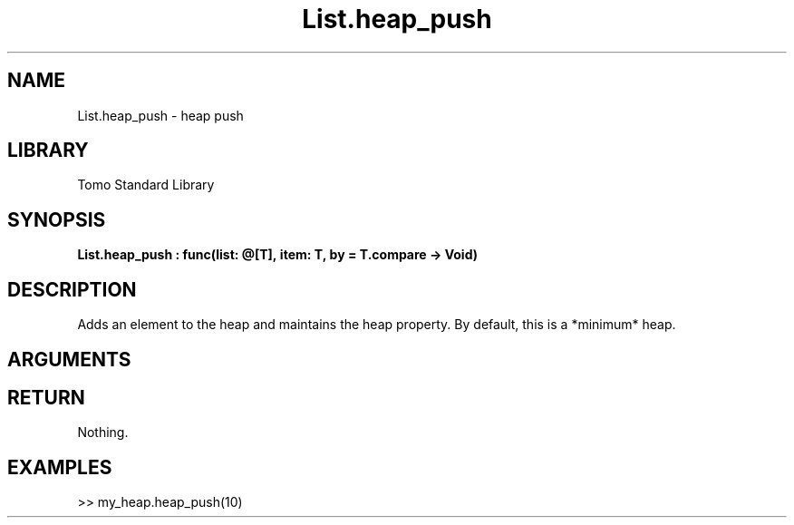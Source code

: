 '\" t
.\" Copyright (c) 2025 Bruce Hill
.\" All rights reserved.
.\"
.TH List.heap_push 3 2025-04-21T14:58:16.946600 "Tomo man-pages"
.SH NAME
List.heap_push \- heap push
.SH LIBRARY
Tomo Standard Library
.SH SYNOPSIS
.nf
.BI List.heap_push\ :\ func(list:\ @[T],\ item:\ T,\ by\ =\ T.compare\ ->\ Void)
.fi
.SH DESCRIPTION
Adds an element to the heap and maintains the heap property. By default, this is a *minimum* heap.


.SH ARGUMENTS

.TS
allbox;
lb lb lbx lb
l l l l.
Name	Type	Description	Default
list	@[T]	The mutable reference to the heap. 	-
item	T	The item to be added. 	-
by		The comparison function used to determine order. If not specified, the default comparison function for the item type will be used. 	T.compare
.TE
.SH RETURN
Nothing.

.SH EXAMPLES
.EX
>> my_heap.heap_push(10)
.EE
